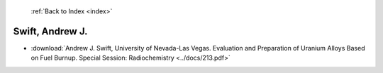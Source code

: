  :ref:`Back to Index <index>`

Swift, Andrew J.
----------------

* :download:`Andrew J. Swift, University of Nevada-Las Vegas. Evaluation and Preparation of Uranium Alloys Based on Fuel Burnup. Special Session: Radiochemistry <../docs/213.pdf>`
